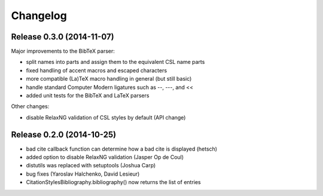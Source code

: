 Changelog
---------

Release 0.3.0 (2014-11-07)
~~~~~~~~~~~~~~~~~~~~~~~~~~

Major improvements to the BibTeX parser:

* split names into parts and assign them to the equivalent CSL name parts
* fixed handling of accent macros and escaped characters
* more compatible (La)TeX macro handling in general (but still basic)
* handle standard Computer Modern ligatures such as --, ---, and <<
* added unit tests for the BibTeX and LaTeX parsers

Other changes:

* disable RelaxNG validation of CSL styles by default (API change)

Release 0.2.0 (2014-10-25)
~~~~~~~~~~~~~~~~~~~~~~~~~~

* bad cite callback function can determine how a bad cite is displayed (hetsch)
* added option to disable RelaxNG validation (Jasper Op de Coul)
* distutils was replaced with setuptools (Joshua Carp)
* bug fixes (Yaroslav Halchenko, David Lesieur)
* CitationStylesBibliography.bibliography() now returns the list of entries
